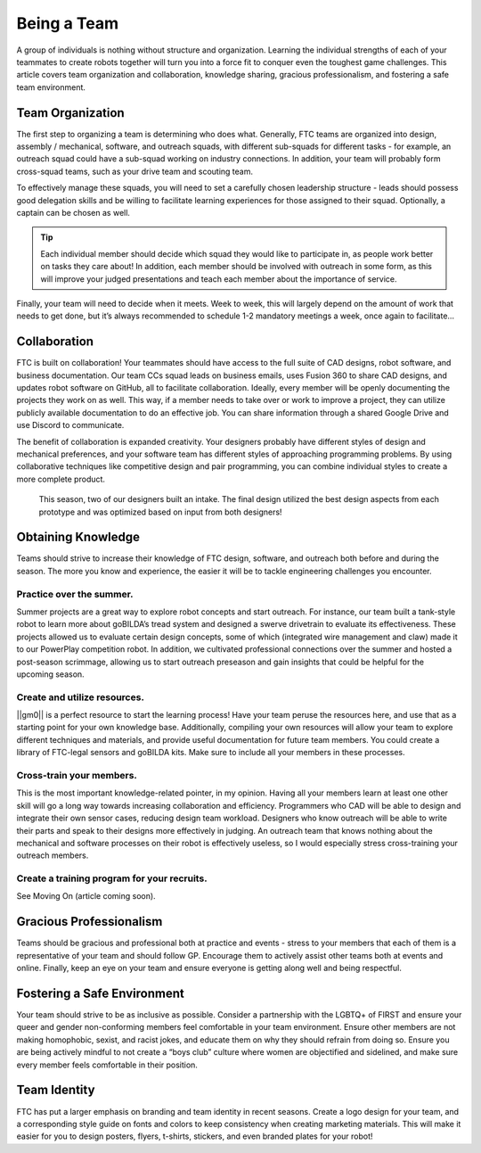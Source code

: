 Being a Team
=============

A group of individuals is nothing without structure and organization. Learning the individual strengths of each of your teammates to create robots together will turn you into a force fit to conquer even the toughest game challenges. This article covers team organization and collaboration, knowledge sharing, gracious professionalism, and fostering a safe team environment.

Team Organization
-----------------

The first step to organizing a team is determining who does what. Generally, FTC teams are organized into design, assembly / mechanical, software, and outreach squads, with different sub-squads for different tasks - for example, an outreach squad could have a sub-squad working on industry connections. In addition, your team will probably form cross-squad teams, such as your drive team and scouting team.

To effectively manage these squads, you will need to set a carefully chosen leadership structure - leads should possess good delegation skills and be willing to facilitate learning experiences for those assigned to their squad. Optionally, a captain can be chosen as well.

.. tip::
    Each individual member should decide which squad they would like to participate in, as people work better on tasks they care about! In addition, each member should be involved with outreach in some form, as this will improve your judged presentations and teach each member about the importance of service.

Finally, your team will need to decide when it meets. Week to week, this will largely depend on the amount of work that needs to get done, but it’s always recommended to schedule 1-2 mandatory meetings a week, once again to facilitate…

Collaboration
-------------

FTC is built on collaboration! Your teammates should have access to the full suite of CAD designs, robot software, and business documentation. Our team CCs squad leads on business emails, uses Fusion 360 to share CAD designs, and updates robot software on GitHub, all to facilitate collaboration. Ideally, every member will be openly documenting the projects they work on as well. This way, if a member needs to take over or work to improve a project, they can utilize publicly available documentation to do an effective job. You can share information through a shared Google Drive and use Discord to communicate.

The benefit of collaboration is expanded creativity. Your designers probably have different styles of design and mechanical preferences, and your software team has different styles of approaching programming problems. By using collaborative techniques like competitive design and pair programming, you can combine individual styles to create a more complete product.

.. figure:: images/starting-a-team/intake_competitive_prototyping.png
   :alt: A diagram showcasing a collaborative competitive design for an intake.

   This season, two of our designers built an intake. The final design utilized the best design aspects from each prototype and was optimized based on input from both designers!

Obtaining Knowledge
-------------------
Teams should strive to increase their knowledge of FTC design, software, and outreach both before and during the season. The more you know and experience, the easier it will be to tackle engineering challenges you encounter.

Practice over the summer.
^^^^^^^^^^^^^^^^^^^^^^^^^

Summer projects are a great way to explore robot concepts and start outreach. For instance, our team built a tank-style robot to learn more about goBILDA’s tread system and designed a swerve drivetrain to evaluate its effectiveness. These projects allowed us to evaluate certain design concepts, some of which (integrated wire management and claw) made it to our PowerPlay competition robot. In addition, we cultivated professional connections over the summer and hosted a post-season scrimmage, allowing us to start outreach preseason and gain insights that could be helpful for the upcoming season.

Create and utilize resources.
^^^^^^^^^^^^^^^^^^^^^^^^^^^^^

||gm0|| is a perfect resource to start the learning process! Have your team peruse the resources here, and use that as a starting point for your own knowledge base. Additionally, compiling your own resources will allow your team to explore different techniques and materials, and provide useful documentation for future team members. You could create a library of FTC-legal sensors and goBILDA kits. Make sure to include all your members in these processes.

Cross-train your members.
^^^^^^^^^^^^^^^^^^^^^^^^^

This is the most important knowledge-related pointer, in my opinion. Having all your members learn at least one other skill will go a long way towards increasing collaboration and efficiency. Programmers who CAD will be able to design and integrate their own sensor cases, reducing design team workload. Designers who know outreach will be able to write their parts and speak to their designs more effectively in judging. An outreach team that knows nothing about the mechanical and software processes on their robot is effectively useless, so I would especially stress cross-training your outreach members.

Create a training program for your recruits.
^^^^^^^^^^^^^^^^^^^^^^^^^^^^^^^^^^^^^^^^^^^^

See Moving On (article coming soon).

Gracious Professionalism
------------------------

Teams should be gracious and professional both at practice and events - stress to your members that each of them is a representative of your team and should follow GP. Encourage them to actively assist other teams both at events and online. Finally, keep an eye on your team and ensure everyone is getting along well and being respectful.

Fostering a Safe Environment
----------------------------

Your team should strive to be as inclusive as possible. Consider a partnership with the LGBTQ+ of FIRST and ensure your queer and gender non-conforming members feel comfortable in your team environment. Ensure other members are not making homophobic, sexist, and racist jokes, and educate them on why they should refrain from doing so. Ensure you are being actively mindful to not create a “boys club” culture where women are objectified and sidelined, and make sure every member feels comfortable in their position.

Team Identity
-------------

FTC has put a larger emphasis on branding and team identity in recent seasons. Create a logo design for your team, and a corresponding style guide on fonts and colors to keep consistency when creating marketing materials. This will make it easier for you to design posters, flyers, t-shirts, stickers, and even branded plates for your robot!
